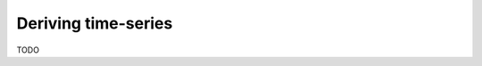 ..
  SPDX-FileCopyrightText: 2016-2019 The Atlite Authors

  SPDX-License-Identifier: CC-BY-4.0

####################
Deriving time-series
####################

TODO
